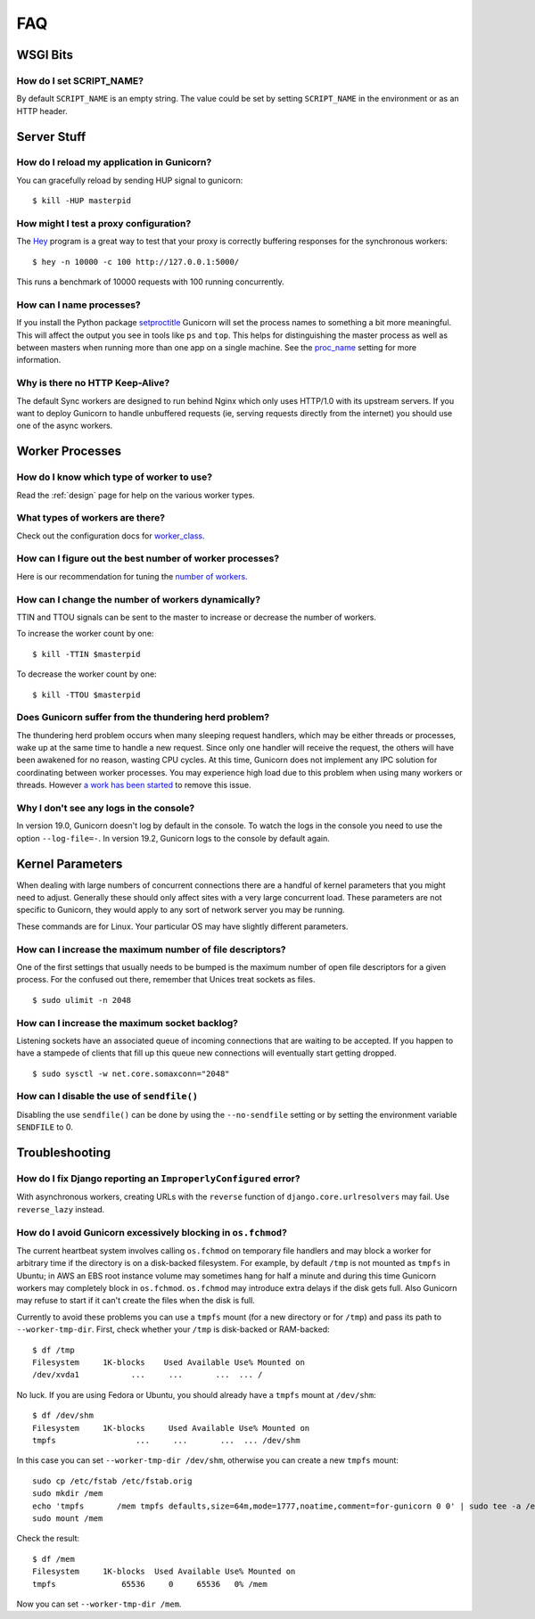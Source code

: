 .. _faq:

===
FAQ
===

WSGI Bits
=========

How do I set SCRIPT_NAME?
-------------------------

By default ``SCRIPT_NAME`` is an empty string. The value could be set by
setting ``SCRIPT_NAME`` in the environment or as an HTTP header.


Server Stuff
============

How do I reload my application in Gunicorn?
-------------------------------------------

You can gracefully reload by sending HUP signal to gunicorn::

    $ kill -HUP masterpid

How might I test a proxy configuration?
---------------------------------------

The Hey_ program is a great way to test that your proxy is correctly
buffering responses for the synchronous workers::

    $ hey -n 10000 -c 100 http://127.0.0.1:5000/

This runs a benchmark of 10000 requests with 100 running concurrently.

How can I name processes?
-------------------------

If you install the Python package setproctitle_ Gunicorn will set the process
names to something a bit more meaningful. This will affect the output you see
in tools like ``ps`` and ``top``. This helps for distinguishing the master
process as well as between masters when running more than one app on a single
machine. See the proc_name_ setting for more information.

Why is there no HTTP Keep-Alive?
--------------------------------

The default Sync workers are designed to run behind Nginx which only uses
HTTP/1.0 with its upstream servers. If you want to deploy Gunicorn to
handle unbuffered requests (ie, serving requests directly from the internet)
you should use one of the async workers.

.. _Hey: https://github.com/rakyll/hey
.. _setproctitle: https://pypi.python.org/pypi/setproctitle
.. _proc_name: settings.html#proc-name


Worker Processes
================

How do I know which type of worker to use?
------------------------------------------

Read the :ref:`design` page for help on the various worker types.

What types of workers are there?
--------------------------------

Check out the configuration docs for worker_class_.

How can I figure out the best number of worker processes?
---------------------------------------------------------

Here is our recommendation for tuning the `number of workers`_.

How can I change the number of workers dynamically?
---------------------------------------------------

TTIN and TTOU signals can be sent to the master to increase or decrease
the number of workers.

To increase the worker count by one::

    $ kill -TTIN $masterpid

To decrease the worker count by one::

    $ kill -TTOU $masterpid

Does Gunicorn suffer from the thundering herd problem?
------------------------------------------------------

The thundering herd problem occurs when many sleeping request handlers, which
may be either threads or processes, wake up at the same time to handle a new
request. Since only one handler will receive the request, the others will have
been awakened for no reason, wasting CPU cycles. At this time, Gunicorn does
not implement any IPC solution for coordinating between worker processes. You
may experience high load due to this problem when using many workers or
threads. However `a work has been started
<https://github.com/benoitc/gunicorn/issues/792>`_ to remove this issue.

.. _worker_class: settings.html#worker-class
.. _`number of workers`: design.html#how-many-workers

Why I don't see any logs in the console?
----------------------------------------

In version 19.0, Gunicorn doesn't log by default in the console.
To watch the logs in the console you need to use the option ``--log-file=-``.
In version 19.2, Gunicorn logs to the console by default again.

Kernel Parameters
=================

When dealing with large numbers of concurrent connections there are a handful
of kernel parameters that you might need to adjust. Generally these should only
affect sites with a very large concurrent load. These parameters are not
specific to Gunicorn, they would apply to any sort of network server you may be
running.

These commands are for Linux. Your particular OS may have slightly different
parameters.

How can I increase the maximum number of file descriptors?
----------------------------------------------------------

One of the first settings that usually needs to be bumped is the maximum number
of open file descriptors for a given process. For the confused out there,
remember that Unices treat sockets as files.

::

    $ sudo ulimit -n 2048

How can I increase the maximum socket backlog?
----------------------------------------------

Listening sockets have an associated queue of incoming connections that are
waiting to be accepted. If you happen to have a stampede of clients that fill
up this queue new connections will eventually start getting dropped.

::

    $ sudo sysctl -w net.core.somaxconn="2048"

How can I disable the use of ``sendfile()``
-------------------------------------------

Disabling the use ``sendfile()`` can be done by using the ``--no-sendfile``
setting or by setting the environment variable ``SENDFILE`` to 0.



Troubleshooting
===============

How do I fix Django reporting an ``ImproperlyConfigured`` error?
----------------------------------------------------------------

With asynchronous workers, creating URLs with the ``reverse`` function of
``django.core.urlresolvers`` may fail. Use ``reverse_lazy`` instead.

.. _blocking-os-fchmod:

How do I avoid Gunicorn excessively blocking in ``os.fchmod``?
--------------------------------------------------------------

The current heartbeat system involves calling ``os.fchmod`` on temporary file
handlers and may block a worker for arbitrary time if the directory is on a
disk-backed filesystem. For example, by default ``/tmp`` is not mounted as
``tmpfs`` in Ubuntu; in AWS an EBS root instance volume may sometimes hang for
half a minute and during this time Gunicorn workers may completely block in
``os.fchmod``. ``os.fchmod`` may introduce extra delays if the disk gets full.
Also Gunicorn may refuse to start if it can't create the files when the disk is
full.

Currently to avoid these problems you can use a ``tmpfs`` mount (for a new
directory or for ``/tmp``) and pass its path to ``--worker-tmp-dir``. First,
check whether your ``/tmp`` is disk-backed or RAM-backed::

    $ df /tmp
    Filesystem     1K-blocks    Used Available Use% Mounted on
    /dev/xvda1           ...     ...       ...  ... /

No luck. If you are using Fedora or Ubuntu, you should already have a ``tmpfs``
mount at ``/dev/shm``::

    $ df /dev/shm
    Filesystem     1K-blocks     Used Available Use% Mounted on
    tmpfs                 ...     ...       ...  ... /dev/shm

In this case you can set ``--worker-tmp-dir /dev/shm``, otherwise you can
create a new ``tmpfs`` mount::

    sudo cp /etc/fstab /etc/fstab.orig
    sudo mkdir /mem
    echo 'tmpfs       /mem tmpfs defaults,size=64m,mode=1777,noatime,comment=for-gunicorn 0 0' | sudo tee -a /etc/fstab
    sudo mount /mem

Check the result::

    $ df /mem
    Filesystem     1K-blocks  Used Available Use% Mounted on
    tmpfs              65536     0     65536   0% /mem

Now you can set ``--worker-tmp-dir /mem``.
